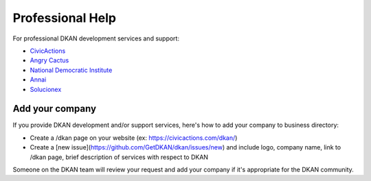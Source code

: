 Professional Help
=================

For professional DKAN development services and support:

- `CivicActions <https://civicactions.com/dkan>`_
- `Angry Cactus <http://www.angrycactus.biz/>`_
- `National Democratic Institute <https://www.nditech.org/project/dkan>`_
- `Annai <http://landing.dkan.annai.co.jp/>`_
- `Solucionex <https://www.solucionex.com/dkan>`_

Add your company
----------------

If you provide DKAN development and/or support services, here's how to add your company to business directory:

- Create a /dkan page on your website (ex: https://civicactions.com/dkan/)
- Create a [new issue](https://github.com/GetDKAN/dkan/issues/new) and include logo, company name, link to /dkan page, brief description of services with respect to DKAN

Someone on the DKAN team will review your request and add your company if it's appropriate for the DKAN community.
